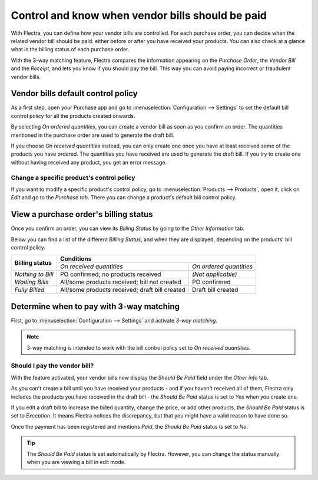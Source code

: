 =================================================
Control and know when vendor bills should be paid
=================================================

With Flectra, you can define how your vendor bills are controlled. For each purchase order, you can
decide when the related vendor bill should be paid: either before or after you have received your
products. You can also check at a glance what is the billing status of each purchase order.

With the 3-way matching feature, Flectra compares the information appearing on the *Purchase Order*,
the *Vendor Bill* and the *Receipt*, and lets you know if you should pay the bill. This way you can
avoid paying incorrect or fraudulent vendor bills.

Vendor bills default control policy
===================================

As a first step, open your Purchase app and go to :menuselection:`Configuration --> Settings` to set
the default bill control policy for all the products created onwards.

.. image:: control_bills/control-bills-quantities-default-setting.png
   :align: center
   :alt: Vendor bills default control setting for new products in Flectra Purchase

By selecting *On ordered quantities*, you can create a vendor bill as soon as you confirm an order.
The quantities mentioned in the purchase order are used to generate the draft bill.

If you choose *On received quantities* instead, you can only create one once you have at least
received some of the products you have ordered. The quantities you have received are used to
generate the draft bill. If you try to create one without having received any product, you get an
error message.

.. image:: control_bills/control-bills-no-invoiceable-line.png
   :align: center
   :alt: No invoiceable line error message in Flectra Purchase

Change a specific product's control policy
------------------------------------------

If you want to modify a specific product's control policy, go to :menuselection:`Products -->
Products`, open it, click on *Edit* and go to the *Purchase tab*. There you can change a product's
default bill control policy.

.. image:: control_bills/control-bills-quantities-on-product.png
   :align: center
   :alt: Vendor bills default control setting for new products in Flectra Purchase

View a purchase order's billing status
======================================

Once you confirm an order, you can view its *Billing Status* by going to the *Other Information*
tab.

.. image:: control_bills/control-bills-billing-status.png
   :align: center
   :alt: Purchase order billing status in Flectra Purchase

Below you can find a list of the different *Billing Status*, and when they are displayed, depending
on the products' bill control policy.

+--------------------+--------------------------------------------------------------------------+
| **Billing status** |                              **Conditions**                              |
|                    +------------------------------------------------+-------------------------+
|                    |            *On received quantities*            | *On ordered quantities* |
+--------------------+------------------------------------------------+-------------------------+
| *Nothing to Bill*  |       PO confirmed; no products received       |    *(Not applicable)*   |
+--------------------+------------------------------------------------+-------------------------+
| *Waiting Bills*    |  All/some products received; bill not created  |       PO confirmed      |
+--------------------+------------------------------------------------+-------------------------+
| *Fully Billed*     | All/some products received; draft bill created |    Draft bill created   |
+--------------------+------------------------------------------------+-------------------------+

Determine when to pay with 3-way matching
=========================================

First, go to :menuselection:`Configuration --> Settings` and activate *3-way matching*.

.. image:: control_bills/control-bills-3-way-matching-setting.png
   :align: center
   :alt: 3-way-matching setting in Flectra Purchase

.. note::
   3-way matching is intended to work with the bill control policy set to *On received quantities*.

Should I pay the vendor bill?
-----------------------------

With the feature activated, your vendor bills now display the *Should Be Paid* field under the
*Other info* tab.

.. image:: control_bills/control-bills-should-be-paid.png
   :align: center
   :alt: Should Be Paid field under a vendor bill in Flectra Purchase

As you can't create a bill until you have received your products - and if you haven't received all
of them, Flectra only includes the products you have received in the draft bill - the *Should Be Paid*
status is set to *Yes* when you create one.

If you edit a draft bill to increase the billed quantity, change the price, or add other products,
the *Should Be Paid* status is set to *Exception*. It means Flectra notices the discrepancy, but that
you might have a valid reason to have done so.

Once the payment has been registered and mentions *Paid*, the *Should Be Paid* status is set to
*No*.

.. image:: control_bills/control-bills-paid-status.png
   :align: center
   :alt: Paid bill in Flectra Purchase

.. tip::
   The *Should Be Paid* status is set automatically by Flectra. However, you can change the status
   manually when you are viewing a bill in edit mode.
